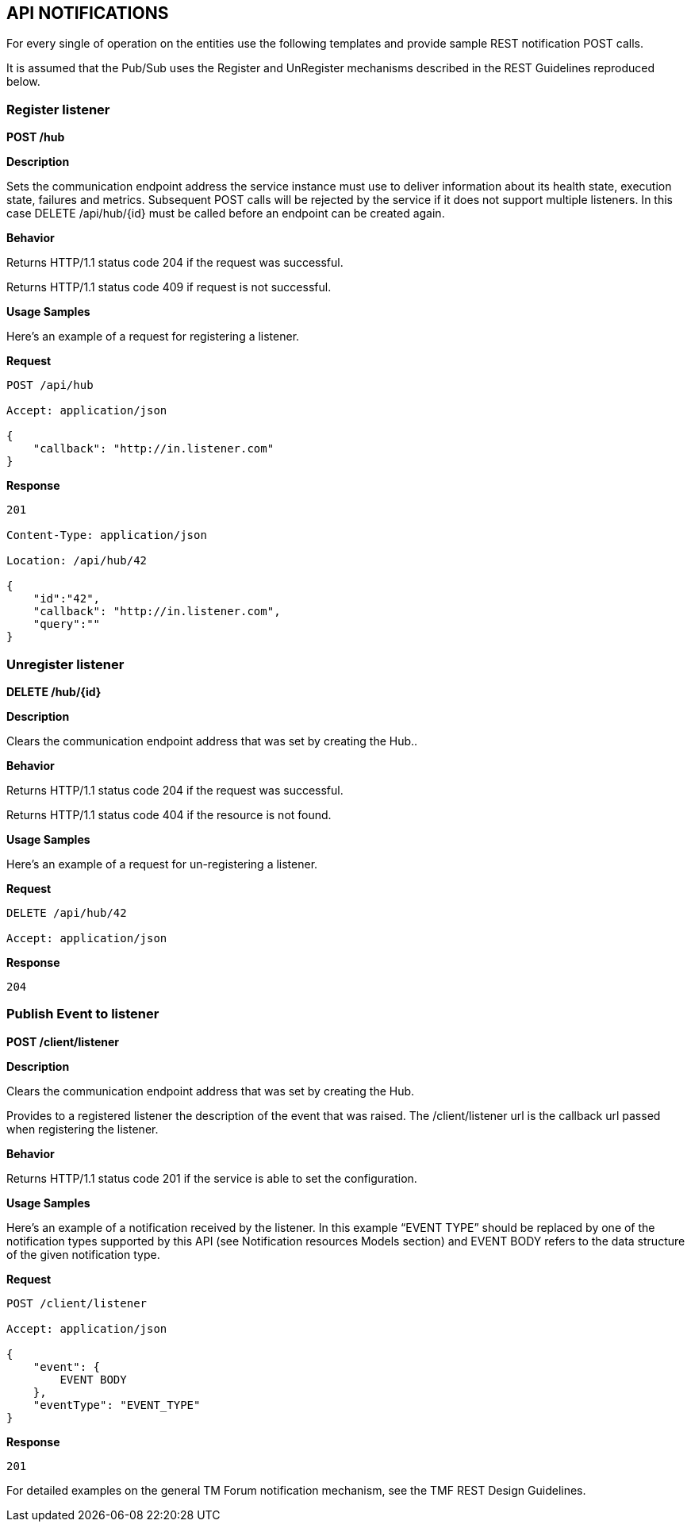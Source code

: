 == API NOTIFICATIONS

For every single of operation on the entities use the following
templates and provide sample REST notification POST calls.

It is assumed that the Pub/Sub uses the Register and UnRegister
mechanisms described in the REST Guidelines reproduced below.

=== Register listener

*POST /hub*

*Description*

Sets the communication endpoint address the service instance must use to
deliver information about its health state, execution state, failures
and metrics. Subsequent POST calls will be rejected by the service if it
does not support multiple listeners. In this case DELETE /api/hub/\{id}
must be called before an endpoint can be created again.

*Behavior*

Returns HTTP/1.1 status code 204 if the request was successful.

Returns HTTP/1.1 status code 409 if request is not successful.

*Usage Samples*

Here's an example of a request for registering a listener.

*Request*

[code]
----
POST /api/hub

Accept: application/json

{
    "callback": "http://in.listener.com"
}
----

*Response*

[code]
----
201

Content-Type: application/json

Location: /api/hub/42

{
    "id":"42",
    "callback": "http://in.listener.com",
    "query":""
}
----

=== Unregister listener

*DELETE /hub/\{id}*

*Description*

Clears the communication endpoint address that was set by creating the
Hub..

*Behavior*

Returns HTTP/1.1 status code 204 if the request was successful.

Returns HTTP/1.1 status code 404 if the resource is not found.

*Usage Samples*

Here's an example of a request for un-registering a listener.


*Request*

[code]
----
DELETE /api/hub/42

Accept: application/json
----

*Response*

[code]
----
204
----

=== Publish Event to listener

*POST /client/listener*

*Description*

Clears the communication endpoint address that was set by creating the
Hub.

Provides to a registered listener the description of the event that was
raised. The /client/listener url is the callback url passed when
registering the listener.

*Behavior*

Returns HTTP/1.1 status code 201 if the service is able to set the
configuration.

*Usage Samples*

Here's an example of a notification received by the listener. In this
example “EVENT TYPE” should be replaced by one of the notification types
supported by this API (see Notification resources Models section) and
EVENT BODY refers to the data structure of the given notification type.

*Request*

[code]
----
POST /client/listener

Accept: application/json

{
    "event": {
        EVENT BODY
    },
    "eventType": "EVENT_TYPE"
}
----

*Response*

[code]
----
201
----

For detailed examples on the general TM Forum notification mechanism,
see the TMF REST Design Guidelines.
